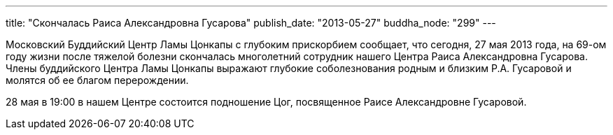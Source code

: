 ---
title: "Скончалась Раиса Александровна Гусарова"
publish_date: "2013-05-27"
buddha_node: "299"
---

Московский Буддийский Центр Ламы Цонкапы с глубоким прискорбием
сообщает, что сегодня, 27 мая 2013 года, на 69-ом году жизни после
тяжелой болезни скончалась многолетний сотрудник нашего Центра Раиса
Александровна Гусарова. Члены буддийского Центра Ламы Цонкапы выражают
глубокие соболезнования родным и близким Р.А. Гусаровой и молятся об ее
благом перерождении.

28 мая в 19:00 в нашем Центре состоится подношение Цог, посвященное
Раисе Александровне Гусаровой.
